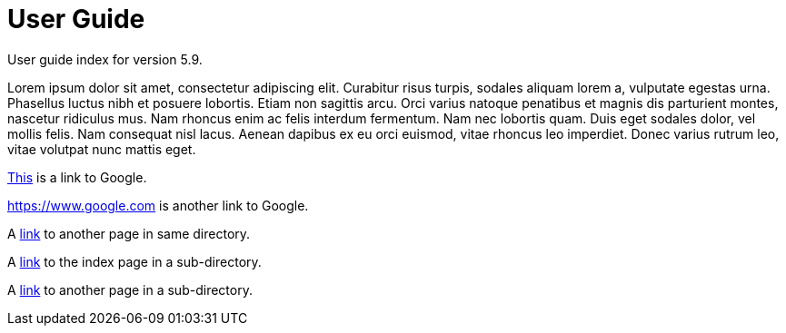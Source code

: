 :page-title: User Guide
:page-permalink: 1a73c8

# User Guide

User guide index for version 5.9.

Lorem ipsum dolor sit amet, consectetur adipiscing elit. Curabitur risus turpis, sodales aliquam lorem a, vulputate egestas urna. Phasellus luctus nibh et posuere lobortis. Etiam non sagittis arcu. Orci varius natoque penatibus et magnis dis parturient montes, nascetur ridiculus mus. Nam rhoncus enim ac felis interdum fermentum. Nam nec lobortis quam. Duis eget sodales dolor, vel mollis felis. Nam consequat nisl lacus. Aenean dapibus ex eu orci euismod, vitae rhoncus leo imperdiet. Donec varius rutrum leo, vitae volutpat nunc mattis eget.

https://www.google.com[This] is a link to Google.

<https://www.google.com> is another link to Google.

A link:test[link] to another page in same directory.

A link:technology[link] to the index page in a sub-directory.

A link:technology/test[link] to another page in a sub-directory.

